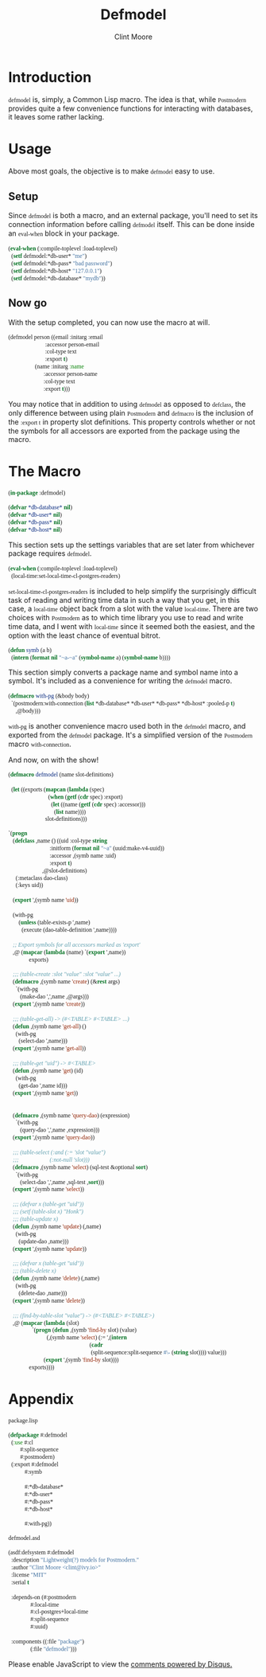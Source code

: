 #+BEGIN_HTML
<script src="http://code.jquery.com/jquery-1.4.2.min.js"></script>
<style type="text/css"> 
  .org-src-container, code {
     font-family: 'Source Code Pro';
   }
   .outline-2 {
     font-family: 'Open Sans', serif;
	 }
</style>
#+END_HTML
#+STARTUP: indent
#+STARTUP: showall
#+STARTUP: latexpreview
#+LATEX_HEADER: \usepackage{color}
#+LATEX_HEADER: \usepackage[utf8]{inputenc}
#+LATEX_HEADER: \usepackage{lmodern}
#+LATEX_CLASS: article
#+HTML_HEAD: <link href='https://fonts.googleapis.com/css?family=Open+Sans|Source+Code+Pro' rel='stylesheet' type='text/css'>
#+OPTIONS: toc:2
#+TITLE: Defmodel
#+AUTHOR: Clint Moore
#+EMAIL:clint@ivy.io
#+BABEL: :session *CL* :cache yes :results output :exports both

* Introduction

~defmodel~ is, simply, a Common Lisp macro.  The idea is that, while ~Postmodern~ provides quite a few convenience functions for interacting with databases, it leaves some rather lacking.

* Usage

Above most goals, the objective is to make ~defmodel~ easy to use.

** Setup

#+begin_latex
\begin{samepage}
#+end_latex

Since ~defmodel~ is both a macro, and an external package, you'll need to set its connection information before calling ~defmodel~ itself.  This can be done inside an ~eval-when~ block in your package.

#+BEGIN_SRC lisp
  (eval-when (:compile-toplevel :load-toplevel)
    (setf defmodel:*db-user* "me")
    (setf defmodel:*db-pass* "bad password")
    (setf defmodel:*db-host* "127.0.0.1")
    (setf defmodel:*db-database* "mydb"))
#+end_src

#+begin_latex
\end{samepage}
#+end_latex 

** Now go

With the setup completed, you can now use the macro at will.

#+begin_src lisp
  (defmodel person ((email :initarg :email
                           :accessor person-email
                           :col-type text
                           :export t)
                    (name :initarg :name
                          :accessor person-name
                          :col-type text
                          :export t)))
#+end_src

You may notice that in addition to using ~defmodel~ as opposed to ~defclass~, the only difference between using plain ~Postmodern~ and ~defmacro~ is the inclusion of the ~:export t~ in property slot definitions.  This property controls whether or not the symbols for all accessors are exported from the package using the macro.

* The Macro

#+begin_src lisp :tangle defmodel.lisp
  (in-package :defmodel)

  (defvar *db-database* nil)
  (defvar *db-user* nil)
  (defvar *db-pass* nil)
  (defvar *db-host* nil)
#+end_src

This section sets up the settings variables that are set later from whichever package requires ~defmodel~.

#+begin_src lisp :tangle defmodel.lisp
  (eval-when (:compile-toplevel :load-toplevel)
    (local-time:set-local-time-cl-postgres-readers)
#+end_src 

~set-local-time-cl-postgres-readers~ is included to help simplify the surprisingly difficult task of reading and writing time data in such a way that you get, in this case, a ~local-time~ object back from a slot with the value ~local-time~.  There are two choices with ~Postmodern~ as to which time library you use to read and write time data, and I went with ~local-time~ since it seemed both the easiest, and the option with the least chance of eventual bitrot.

#+begin_src lisp :tangle defmodel.lisp
  (defun symb (a b)
    (intern (format nil "~a-~a" (symbol-name a) (symbol-name b))))
#+end_src

This section simply converts a package name and symbol name into a symbol.  It's included as a convenience for writing the ~defmodel~ macro.

#+begin_src lisp :tangle defmodel.lisp
  (defmacro with-pg (&body body)
    `(postmodern:with-connection (list *db-database* *db-user* *db-pass* *db-host* :pooled-p t)
       ,@body)))
#+end_src

~with-pg~ is another convenience macro used both in the ~defmodel~ macro, and exported from the ~defmodel~ package.  It's a simplified version of the ~Postmodern~ macro ~with-connection~.


And now, on with the show!

#+begin_src lisp :tangle defmodel.lisp
  (defmacro defmodel (name slot-definitions)

    (let ((exports (mapcan (lambda (spec)
                             (when (getf (cdr spec) :export)
                               (let ((name (getf (cdr spec) :accessor)))
                                 (list name))))
                           slot-definitions)))                             
#+end_src

#+begin_src lisp :tangle defmodel.lisp
    `(progn
       (defclass ,name () ((uid :col-type string
                                :initform (format nil "~a" (uuid:make-v4-uuid))
                                :accessor ,(symb name :uid)
                                :export t)
                           ,@slot-definitions)
         (:metaclass dao-class)
         (:keys uid))

       (export ',(symb name 'uid))

       (with-pg
           (unless (table-exists-p ',name)
             (execute (dao-table-definition ',name))))
       
       ;; Export symbols for all accessors marked as 'export'
       ,@ (mapcar (lambda (name) `(export ',name))
                  exports)

       ;;; (table-create :slot "value" :slot "value" ...)
       (defmacro ,(symb name 'create) (&rest args)
         `(with-pg
            (make-dao ',',name ,@args)))
       (export ',(symb name 'create))

       ;;; (table-get-all) -> (#<TABLE> #<TABLE> ...)
       (defun ,(symb name 'get-all) ()
         (with-pg
           (select-dao ',name)))
       (export ',(symb name 'get-all))

       ;;; (table-get "uid") -> #<TABLE>
       (defun ,(symb name 'get) (id)
         (with-pg
           (get-dao ',name id)))
       (export ',(symb name 'get))

       
       (defmacro ,(symb name 'query-dao) (expression)
         `(with-pg
            (query-dao ',',name ,expression)))
       (export ',(symb name 'query-dao))

       ;;; (table-select (:and (:= 'slot "value")
       ;;;                     (:not-null 'slot)))
       (defmacro ,(symb name 'select) (sql-test &optional sort)
         `(with-pg
            (select-dao ',',name ,sql-test ,sort)))
       (export ',(symb name 'select))

       ;;; (defvar x (table-get "uid"))
       ;;; (setf (table-slot x) "Honk")
       ;;; (table-update x)
       (defun ,(symb name 'update) (,name)
         (with-pg
           (update-dao ,name)))
       (export ',(symb name 'update))

       ;;; (defvar x (table-get "uid"))
       ;;; (table-delete x)
       (defun ,(symb name 'delete) (,name)
         (with-pg
           (delete-dao ,name)))
       (export ',(symb name 'delete))

       ;;; (find-by-table-slot "value") -> (#<TABLE> #<TABLE>)
       ,@ (mapcar (lambda (slot)
                    `(progn (defun ,(symb 'find-by slot) (value)
                              (,(symb name 'select) (:= ',(intern
                                                           (cadr
                                                            (split-sequence:split-sequence #\- (string slot)))) value)))
                            (export ',(symb 'find-by slot))))
                  exports))))
#+end_src

* Appendix

~package.lisp~

#+begin_src lisp :tangle package.lisp
(defpackage #:defmodel
  (:use #:cl
        #:split-sequence
        #:postmodern)
  (:export #:defmodel
           #:symb
           
           #:*db-database*
           #:*db-user*
           #:*db-pass*
           #:*db-host*

           #:with-pg))
#+END_SRC

~defmodel.asd~

#+begin_src lisp :tangle defmodel.asd
(asdf:defsystem #:defmodel
  :description "Lightweight(?) models for Postmodern."
  :author "Clint Moore <clint@ivy.io>"
  :license "MIT"
  :serial t
  
  :depends-on (#:postmodern
               #:local-time
               #:cl-postgres+local-time
               #:split-sequence
               #:uuid)
  
  :components ((:file "package")
               (:file "defmodel")))
#+end_src

#+BEGIN_HTML
<div id="disqus_thread"></div>
<script type="text/javascript">
    /* * * CONFIGURATION VARIABLES * * */
    var disqus_shortname = 'literateprograms';
    
    /* * * DON'T EDIT BELOW THIS LINE * * */
    (function() {
        var dsq = document.createElement('script'); dsq.type = 'text/javascript'; dsq.async = true;
        dsq.src = '//' + disqus_shortname + '.disqus.com/embed.js';
        (document.getElementsByTagName('head')[0] || document.getElementsByTagName('body')[0]).appendChild(dsq);
    })();
</script>
<noscript>Please enable JavaScript to view the <a href="https://disqus.com/?ref_noscript" rel="nofollow">comments powered by Disqus.</a></noscript>
#+END_HTML
